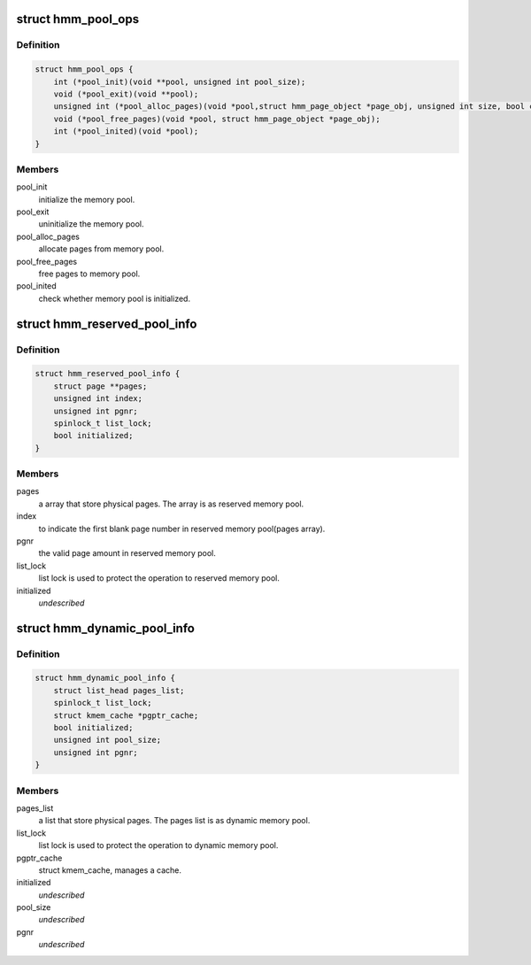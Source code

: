 .. -*- coding: utf-8; mode: rst -*-
.. src-file: drivers/staging/media/atomisp/pci/atomisp2/include/hmm/hmm_pool.h

.. _`hmm_pool_ops`:

struct hmm_pool_ops
===================

.. c:type:: struct hmm_pool_ops

    memory pool callbacks.

.. _`hmm_pool_ops.definition`:

Definition
----------

.. code-block:: c

    struct hmm_pool_ops {
        int (*pool_init)(void **pool, unsigned int pool_size);
        void (*pool_exit)(void **pool);
        unsigned int (*pool_alloc_pages)(void *pool,struct hmm_page_object *page_obj, unsigned int size, bool cached);
        void (*pool_free_pages)(void *pool, struct hmm_page_object *page_obj);
        int (*pool_inited)(void *pool);
    }

.. _`hmm_pool_ops.members`:

Members
-------

pool_init
    initialize the memory pool.

pool_exit
    uninitialize the memory pool.

pool_alloc_pages
    allocate pages from memory pool.

pool_free_pages
    free pages to memory pool.

pool_inited
    check whether memory pool is initialized.

.. _`hmm_reserved_pool_info`:

struct hmm_reserved_pool_info
=============================

.. c:type:: struct hmm_reserved_pool_info

    represents reserved pool private data.

.. _`hmm_reserved_pool_info.definition`:

Definition
----------

.. code-block:: c

    struct hmm_reserved_pool_info {
        struct page **pages;
        unsigned int index;
        unsigned int pgnr;
        spinlock_t list_lock;
        bool initialized;
    }

.. _`hmm_reserved_pool_info.members`:

Members
-------

pages
    a array that store physical pages.
    The array is as reserved memory pool.

index
    to indicate the first blank page number
    in reserved memory pool(pages array).

pgnr
    the valid page amount in reserved memory
    pool.

list_lock
    list lock is used to protect the operation
    to reserved memory pool.

initialized
    *undescribed*

.. _`hmm_dynamic_pool_info`:

struct hmm_dynamic_pool_info
============================

.. c:type:: struct hmm_dynamic_pool_info

    represents dynamic pool private data.

.. _`hmm_dynamic_pool_info.definition`:

Definition
----------

.. code-block:: c

    struct hmm_dynamic_pool_info {
        struct list_head pages_list;
        spinlock_t list_lock;
        struct kmem_cache *pgptr_cache;
        bool initialized;
        unsigned int pool_size;
        unsigned int pgnr;
    }

.. _`hmm_dynamic_pool_info.members`:

Members
-------

pages_list
    a list that store physical pages.
    The pages list is as dynamic memory pool.

list_lock
    list lock is used to protect the operation
    to dynamic memory pool.

pgptr_cache
    struct kmem_cache, manages a cache.

initialized
    *undescribed*

pool_size
    *undescribed*

pgnr
    *undescribed*

.. This file was automatic generated / don't edit.

